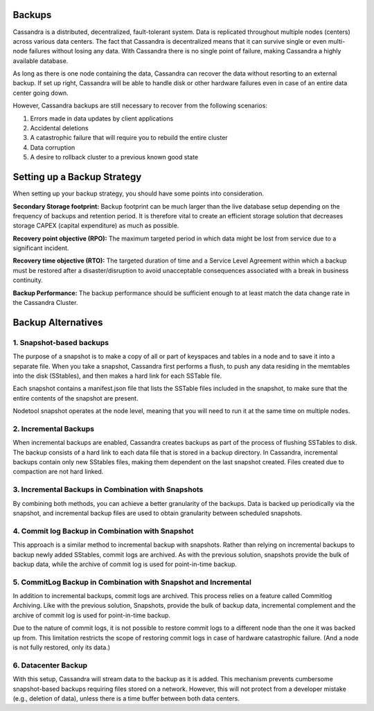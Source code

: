 .. Licensed to the Apache Software Foundation (ASF) under one
.. or more contributor license agreements.  See the NOTICE file
.. distributed with this work for additional information
.. regarding copyright ownership.  The ASF licenses this file
.. to you under the Apache License, Version 2.0 (the
.. "License"); you may not use this file except in compliance
.. with the License.  You may obtain a copy of the License at
..
..     http://www.apache.org/licenses/LICENSE-2.0
..
.. Unless required by applicable law or agreed to in writing, software
.. distributed under the License is distributed on an "AS IS" BASIS,
.. WITHOUT WARRANTIES OR CONDITIONS OF ANY KIND, either express or implied.
.. See the License for the specific language governing permissions and
.. limitations under the License.

.. highlight:: none

Backups
=======

Cassandra is a distributed, decentralized, fault-tolerant system. Data is replicated throughout multiple nodes (centers) across various data centers. The fact that Cassandra is decentralized means that it can survive single or even multi-node failures without losing any data. With Cassandra there is no single point of failure, making Cassandra a highly available database. 

As long as there is one node containing the data, Cassandra can recover the data without resorting to an external backup. If set up right, Cassandra will be able to handle disk or other hardware failures even in case of an entire data center going down.

However, Cassandra backups are still necessary to recover from the following scenarios:

1. Errors made in data updates by client applications

2. Accidental deletions

3. A catastrophic failure that will require you to rebuild the entire cluster

4. Data corruption

5. A desire to rollback cluster to a previous known good state

Setting up a Backup Strategy
============================
When setting up your backup strategy, you should have some points into consideration.

**Secondary Storage footprint:** Backup footprint can be much larger than the live database setup depending on the frequency of backups and retention period. It is therefore vital to create an efficient storage solution that decreases storage CAPEX (capital expenditure) as much as possible.

**Recovery point objective (RPO):**  The maximum targeted period in which data might be lost from service due to a significant incident.

**Recovery time objective (RTO):** The targeted duration of time and a Service Level Agreement within which a backup must be restored after a disaster/disruption to avoid unacceptable consequences associated with a break in business continuity.

**Backup Performance:** The backup performance should be sufficient enough to at least match the data change rate in the Cassandra Cluster. 

Backup Alternatives
===================

1. Snapshot-based backups
"""""""""""""""""""""""""
The purpose of a snapshot is to make a copy of all or part of keyspaces and tables in a node and to save it into a separate file. When you take a snapshot, Cassandra first performs a flush, to push any data residing in the memtables into the disk (SStables), and then makes a hard link for each SSTable file.

Each snapshot contains a manifest.json file that lists the SSTable files included in the snapshot, to make sure that the entire contents of the snapshot are present.

Nodetool snapshot operates at the node level, meaning that you will need to run it at the same time on multiple nodes.

2. Incremental Backups
""""""""""""""""""""""
When incremental backups are enabled, Cassandra creates backups as part of the process of flushing SSTables to disk. The backup consists of a hard link to each data file that is stored in a backup directory. In Cassandra, incremental backups contain only new SStables files, making them dependent on the last snapshot created. Files created due to compaction are not hard linked.

3. Incremental Backups in Combination with Snapshots
""""""""""""""""""""""""""""""""""""""""""""""""""""
By combining both methods, you can achieve a better granularity of the backups. Data is backed up periodically via the snapshot, and incremental backup files are used to obtain granularity between scheduled snapshots.

4. Commit log Backup in Combination with Snapshot
"""""""""""""""""""""""""""""""""""""""""""""""""
This approach is a similar method to incremental backup with snapshots. Rather than relying on incremental backups to backup newly added SStables, commit logs are archived. As with the previous solution, snapshots provide the bulk of backup data, while the archive of commit log is used for point-in-time backup.

5. CommitLog Backup in Combination with Snapshot and Incremental
""""""""""""""""""""""""""""""""""""""""""""""""""""""""""""""""
In addition to incremental backups, commit logs are archived. This process relies on a feature called Commitlog Archiving.  Like with the previous solution, Snapshots, provide the bulk of backup data, incremental complement and the archive of commit log is used for point-in-time backup.

Due to the nature of commit logs, it is not possible to restore commit logs to a different node than the one it was backed up from. This limitation restricts the scope of restoring commit logs in case of hardware catastrophic failure. (And a node is not fully restored, only its data.)

6. Datacenter Backup
""""""""""""""""""""
With this setup, Cassandra will stream data to the backup as it is added. This mechanism prevents cumbersome snapshot-based backups requiring files stored on a network. However, this will not protect from a developer mistake (e.g., deletion of data), unless there is a time buffer between both data centers.



